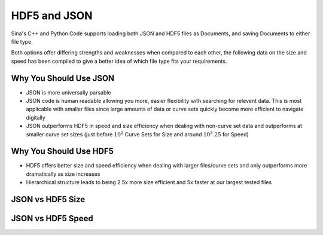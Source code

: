 .. ## Copyright (c) 2017-2025, Lawrence Livermore National Security, LLC and
.. ## other Axom Project Developers. See the top-level LICENSE file for details.
.. ##
.. ## SPDX-License-Identifier: (BSD-3-Clause)

.. _curvesets-label:

=========
HDF5 and JSON
=========

Sina's C++ and Python Code supports loading both JSON and HDF5 files as Documents,
and saving Documents to either file type.

Both options offer differing strengths and weaknesses when compared to each other,
the following data on the size and speed has been compiled to give a better idea
of which file type fits your requirements.

------------------------------
Why You Should Use JSON
------------------------------

* JSON is more universally parsable
* JSON code is human readable allowing you more, easier flexibility with searching for relevent data.  This is most applicable with smaller files since large amounts of data or curve sets quickly become more efficient to navigate digitally
* JSON outperforms HDF5 in speed and size efficiency when dealing with non-curve set data and outperforms at smaller curve set sizes (just before :math:`10^2` Curve Sets for Size and around :math:`10^3.25` for Speed)

------------------------------
Why You Should Use HDF5
------------------------------

* HDF5 offers better size and speed efficiency when dealing with larger files/curve sets and only outperforms more dramatically as size increases
* Hierarchical structure leads to being 2.5x more size efficient and 5x faster at our largest tested files

------------------------------
JSON vs HDF5 Size
------------------------------

.. image:: ../imgs/JSON_vs_HDF5_size.png
    :alt: JSON Size / HDF5 Size when dealing with 10 - :math:`10^4` curves with 10 - :math:`10^4` items


------------------------------
JSON vs HDF5 Speed
------------------------------

.. image:: ../imgs/JSON_vs_HDF5_speed.png
    :alt: JSON Size / HDF5 Size when dealing with 10 - :math:`10^4` curves with 10 - :math:`10^4` items
